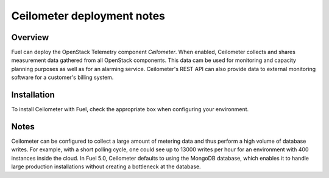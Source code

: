 .. raw:: pdf

   PageBreak

.. index:: Ceilometer

.. _ceilometer-deployment-notes:

Ceilometer deployment notes
===========================

.. contents :local:

Overview
--------

Fuel can deploy the OpenStack Telemetry component *Ceilometer*.
When enabled, Ceilometer collects and shares measurement data
gathered from all OpenStack components. This data cam be used for monitoring
and capacity planning purposes as well as for an alarming service.
Ceilometer's REST API can also provide data to external monitoring software
for a customer's billing system.

Installation
------------

To install Ceilometer with Fuel,
check the appropriate box when configuring your environment.

Notes
-----

Ceilometer can be configured to collect a large amount of metering data
and thus perform a high volume of database writes.
For example, with a short polling cycle,
one could see up to 13000 writes per hour
for an environment with 400 instances inside the cloud.
In Fuel 5.0, Ceilometer defaults to using the MongoDB database,
which enables it to handle large production installations
without creating a bottleneck at the database.

